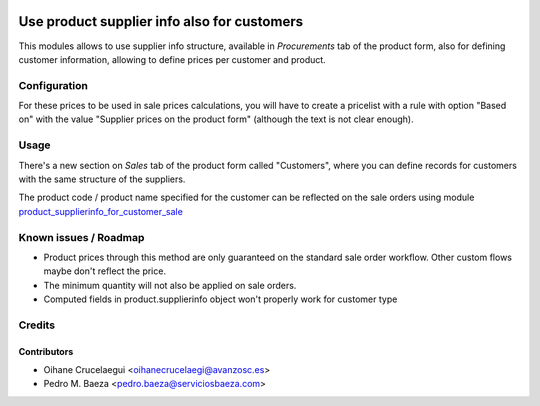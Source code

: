 .. image:: https://img.shields.io/badge/licence-AGPL--3-blue.svg
    :alt: License: AGPL-3
    :target: http://www.gnu.org/licenses/agpl-3.0.en.html

============================================
Use product supplier info also for customers
============================================

This modules allows to use supplier info structure, available in
*Procurements* tab of the product form, also for defining customer information,
allowing to define prices per customer and product.

Configuration
=============

For these prices to be used in sale prices calculations, you will have
to create a pricelist with a rule with option "Based on" with the value
"Supplier prices on the product form" (although the text is not clear enough).

Usage
=====

There's a new section on *Sales* tab of the product form called "Customers",
where you can define records for customers with the same structure of the
suppliers.

.. image:: https://odoo-community.org/website/image/ir.attachment/5784_f2813bd/datas
   :alt: Try me on Runbot
   :target: https://runbot.odoo-community.org/runbot/188/8.0


The product code / product name specified for the customer can be reflected
on the sale orders using module `product_supplierinfo_for_customer_sale
<https://github.com/OCA/product-attribute/tree/8.0/product_supplierinfo_for_customer_sale>`_

Known issues / Roadmap
======================

* Product prices through this method are only guaranteed on the standard sale
  order workflow. Other custom flows maybe don't reflect the price.
* The minimum quantity will not also be applied on sale orders.
* Computed fields in product.supplierinfo object won't properly work for
  customer type

Credits
=======

Contributors
------------
* Oihane Crucelaegui <oihanecrucelaegi@avanzosc.es>
* Pedro M. Baeza <pedro.baeza@serviciosbaeza.com>

